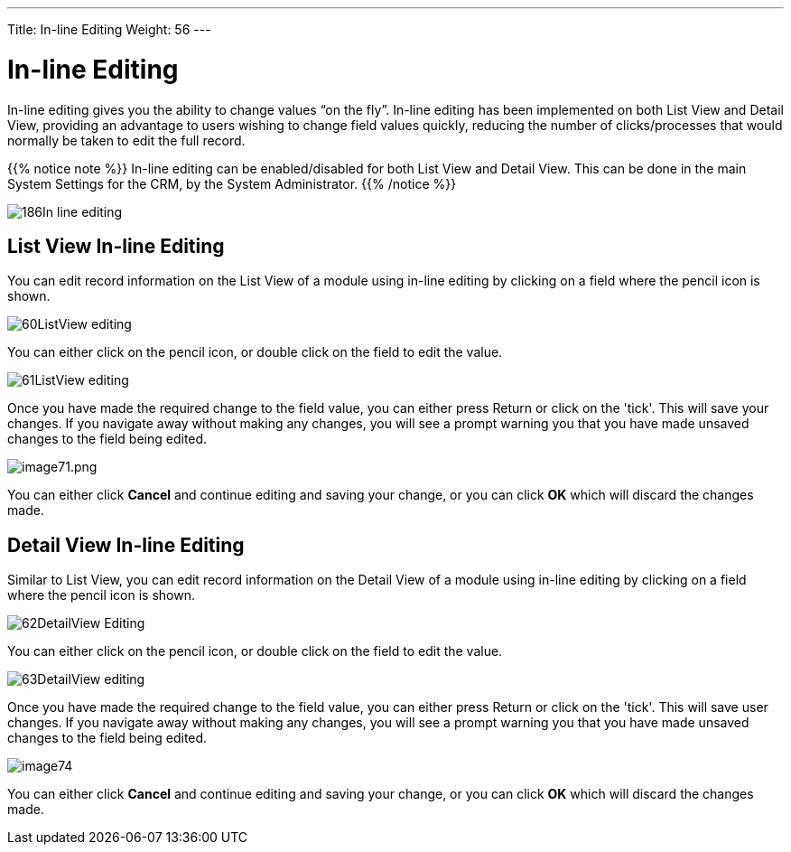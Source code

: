 ---
Title: In-line Editing
Weight: 56
---

:experimental:   ////this is here to allow btn:[]syntax used below

:imagesdir: /images/en/user

= In-line Editing

In-line editing gives you the ability to change values “on the fly”.
In-line editing has been implemented on both List View and Detail View,
providing an advantage to users wishing to change field values quickly,
reducing the number of clicks/processes that would normally be taken to
edit the full record.

{{% notice note %}}
In-line editing can be enabled/disabled for both List View and
Detail View. This can be done in the main System Settings for the CRM,
by the System Administrator.
{{% /notice %}}

image:186In-line_editing.png[title="Enable In-line Editing"]

== List View In-line Editing

You can edit record information on the List View of a module using
in-line editing by clicking on a field where the pencil icon is shown.

image:60ListView_editing.png[title="List View In-line Editing"]

You can either click on the pencil icon, or double click on the field to
edit the value.

image:61ListView_editing.png[title="List View edit field"]

Once you have made the required change to the field value, you can
either press Return or click on the 'tick'. This will save your changes.
If you navigate away without making any changes, you will see a prompt
warning you that you have made unsaved changes to the field being
edited.

image:image71.png[image71.png,title="image71.png"]

You can either click *Cancel* and continue editing and saving your change,
or you can click *OK* which will discard the changes made.

== Detail View In-line Editing

Similar to List View, you can edit record information on the Detail View
of a module using in-line editing by clicking on a field where the
pencil icon is shown.

image:62DetailView_Editing.png[title="Detail View In-line Editing"]

You can either click on the pencil icon, or double click on the field to
edit the value.

image:63DetailView_editing.png[title="Detail View edit field"]

Once you have made the required change to the field value, you can
either press Return or click on the 'tick'. This will save user changes.
If you navigate away without making any changes, you will see a prompt
warning you that you have made unsaved changes to the field being
edited.

image:image74.png[title="Unsaved Changes Warning"]

You can either click *Cancel* and continue editing and saving your change,
or you can click *OK* which will discard the changes made.

